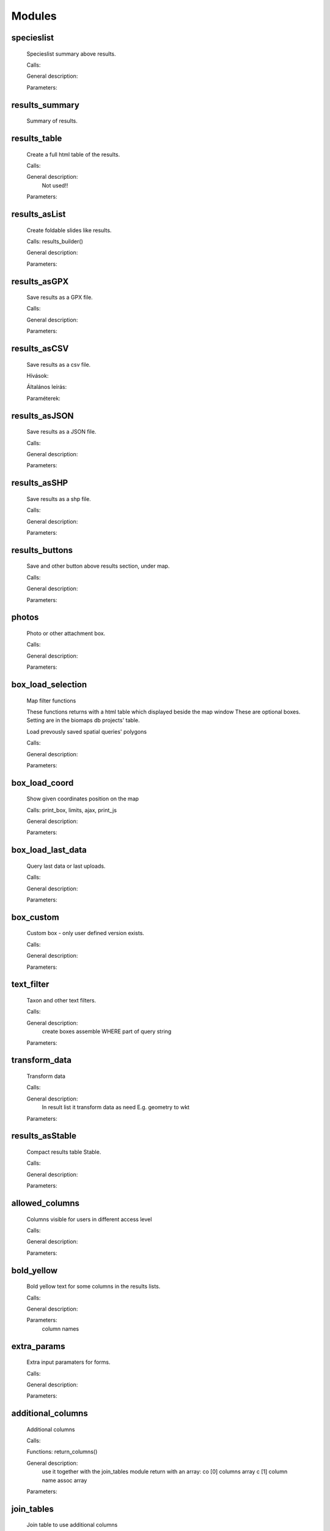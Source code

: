 Modules
*******

specieslist
-----------
    Specieslist summary above results.
    
    Calls:
    
    General description:

    Parameters:

results_summary
---------------
    Summary of results.

results_table
-------------
    Create a full html table of the results.
    
    Calls:
    
    General description:
        Not used!!
    
    Parameters:

results_asList
--------------
    Create foldable slides like results.

    Calls: results_builder()
    
    General description:
    
    Parameters:

results_asGPX
-------------
    Save results as a GPX file.
    
    Calls:
    
    General description:
    
    Parameters:
    
results_asCSV
-------------
    Save results as a csv file.
    
    Hívások:
    
    Általános leírás:
    
    Paraméterek:

results_asJSON
--------------
    Save results as a JSON file.
    
    Calls:
    
    General description:
    
    Parameters:

results_asSHP
-------------
    Save results as a shp file.
    
    Calls:
    
    General description:
    
    Parameters:
    
results_buttons
---------------
    Save and other button above results section, under map.
    
    Calls:
    
    General description:
    
    Parameters:

photos
------
    Photo or other attachment box.
    
    Calls:
    
    General description:
    
    Parameters:
    
box_load_selection
------------------
    Map filter functions

    These functions returns with a html table which displayed beside the map window
    These are optional boxes. Setting are in the biomaps db projects' table.
    
    Load prevously saved spatial queries' polygons
    
    Calls:
    
    General description:
    
    Parameters:
    
box_load_coord
--------------
    Show given coordinates position on the map
    
    Calls: print_box, limits, ajax, print_js
    
    General description:
    
    Parameters:
    
box_load_last_data
------------------
    Query last data or last uploads.
    
    Calls:
    
    General description:
    
    Parameters:
    
box_custom
----------
    Custom box - only user defined version exists.
    
    Calls:
    
    General description:
    
    Parameters:
    
text_filter
-----------
    Taxon and other text filters.

    Calls:
    
    General description:
        create boxes
        assemble WHERE part of query string
    
    Parameters:
    
transform_data
--------------
    Transform data

    Calls:
    
    General description:
        In result list it transform data as need
        E.g. geometry to wkt
    
    Parameters:
    
results_asStable
----------------
    Compact results table Stable.
    
    Calls:
    
    General description:
    
    Parameters:
    
allowed_columns
---------------
    Columns visible for users in different access level
    
    Calls:
    
    General description:
    
    Parameters:
    
bold_yellow
-----------
    Bold yellow text for some columns in the results lists.
    
    Calls:
    
    General description:
    
    Parameters:
      column names

extra_params
------------
    Extra input paramaters for forms.

    Calls:
    
    General description:
    
    Parameters:
    
additional_columns
------------------
    Additional columns
    
    Calls:
    
    Functions: return_columns()
    
    General description:
        use it together with the join_tables module
        return with an array:
        co [0] columns array
        c  [1] column name assoc array
    
    Parameters:
    
join_tables
-----------
    Join table to use additional columns
    
    Calls:
    
    Functions: return_joins()
    
    General description:
        use it together with the additional_columns module
        RETURN: join command and column list and visible names list
        [0] column name , separated list
        [1] prefixed column names array: all column which defined in the database columns
        [2] visible names array of array by JOIN
    
    Parameters:

snap_to_grid
------------
    Project specified sanp to grid points on the map
    
    Calls:
    
    Functions: geom_column(), geom_column_join(), rules_join()
    
    General description:
        not recommended to use!
    
    Parameters:

restricted_data
---------------
    Rule based data restriction
    
    alls
    
    Functions: rule_data()
    
    General description:
    
    Parameters:
    
form_choose
-----------
    List of available forms.

    Calls:
    
    Functions: form_list()
    
    General description:
    
    Parameters:
    
identify_point
--------------
    A tool for identify one or more data elements on the map
    
    Calls:
    
    Functions: return_data(), print_button()
    
    General description:
    
    Parameters:
        column names

        json object: shows a hyperlink. 
       
            elements:
                
                type - obligatory, egyelőre csak a "link" érték működik
                
                href - obligatory - hivatkozás címe
                
                label - obligatory - a link/gomb szövege/cimkéje - többnyelvűséget támogatja
                
                class - optional - a linkhez rendelt osztályok
                
                id - optional - a linkhez rendelt azonosító
                
                target - optional - alapértelmezett "_blank"
                
                params - optional - a href elem paraméterei 

            A href elemet a modul-paraméterek közt felsorolt oszlopok értékeivel paraméterezhetjük. lásd a példát:

            Példa:
            { "type": "link", "href": "//example.com?nest_id=%1%&species=%2%", "label": "str_add_data", "class": "pure-button button-href", "params": ["obm_id","species"] }

            A fenti példa a következő hiperlinket fogja generálni:

            <a href="//example.com?nest_id=2898&species=Brachyramphus perdix" target="_blank" id="" class="pure-button button-href">Adat hozzáadása</a>

            A json-t egy sorosra kell tömöríteni!

notify
------
    Creates custom postgres based notify events.

    Calls:
    
    Functions: listen(), unlisten(), notify(), email()
    
    General description:
    
    Parameters:
  
custom_data_check
-----------------
    Custom data checks of upload data.
    
    Calls:
    
    Functions: list(), check()
    
    General description:
    
    Parameters:
  
custom_filetype
---------------
    Custom file preparation. E.g. observado style CSV
    
    Calls:
    
    Functions: option_list(), custom_read()
    
    General description:
    
    Parameters:
  
create_postgres_user
--------------------
    Create a restricted access postgres user
    
    Calls:
    
    Functions: create_pg_user(), show_button()
        
    General description:
        By enabling the module (who has the right to use the module), users can create their own postgres user. This user can only read from the database.
        It can read all the data tables assigned to the project.
        It can only connect to a database from one client program at a time.
        After one year, Its access expires automatically.
        Users can renew their access at any time.
    
    Parameters:

custom_admin_pages
------------------

    
    Calls:
    
    Functions: no functions.
    
    General description:
    
    Parameters:
    
grid_view
---------
    View data on selected polygon grid
    
    Calls: 
    
    Functions: print_box(), default_grid_geom(), get_grid_layer()
    
    General description:
    
    Parameters:
    
    Example trigger function:

BEGIN

IF tg_op = 'INSERT' THEN

    EXECUTE format('INSERT INTO %I_qgrids (row_id,original) SELECT %L,%L::geometry',TG_TABLE_NAME,NEW.obm_id,NEW.obm_geometry);

    EXECUTE format('UPDATE %I_qgrids SET "kef_5" = foo.geom FROM ( 
        SELECT obm_geometry AS geom
        FROM shared."kef_5x5"
        WHERE st_within(%L::geometry,obm_geometry)
    ) as foo WHERE row_id=%L',TG_TABLE_NAME,NEW.obm_geometry,NEW.obm_id);

    EXECUTE format('UPDATE %I_qgrids SET "kef_10" = st_transform(foo.geom,4326) FROM ( 
        SELECT geom
        FROM shared."kef_10x10"
        WHERE st_within(%L::geometry,st_transform(geom,4326))
    ) as foo WHERE row_id=%L',TG_TABLE_NAME,NEW.obm_geometry,NEW.obm_id);

    EXECUTE format('UPDATE %I_qgrids SET "utm_2.5" = st_transform(foo.geom,4326) FROM ( 
        SELECT geometry as geom
        FROM shared."utm_2.5x2.5"
        WHERE st_within(%L::geometry,st_transform(geometry,4326))
    ) as foo WHERE row_id=%L',TG_TABLE_NAME,NEW.obm_geometry,NEW.obm_id);

    EXECUTE format('UPDATE %I_qgrids SET "utm_10" = st_transform(foo.geom,4326) FROM ( 
        SELECT geom 
        FROM shared."utm_10x10"
        WHERE st_within(%L::geometry,st_transform(geom,4326))
    ) as foo WHERE row_id=%L',TG_TABLE_NAME,NEW.obm_geometry,NEW.obm_id);

    EXECUTE format('UPDATE %I_qgrids SET "utm_100" = st_transform(foo.geom,4326) FROM ( 
        SELECT geom 
        FROM shared."utm_100x100"
        WHERE st_within(%L::geometry,st_transform(geom,4326))
    ) as foo WHERE row_id=%L',TG_TABLE_NAME,NEW.obm_geometry,NEW.obm_id);

RETURN NEW;
END IF;

IF tg_op = 'UPDATE' THEN

    EXECUTE format('UPDATE %I_qgrids SET "original"=%L::geometry WHERE row_id=%L', TG_TABLE_NAME,NEW.obm_geometry,NEW.obm_id);

    EXECUTE format('UPDATE %I_qgrids SET "kef_5" = foo.geom FROM ( 
        SELECT obm_geometry AS geom
        FROM shared."kef_5x5"
        WHERE st_within(%L::geometry,obm_geometry)
    ) as foo WHERE row_id=%L',TG_TABLE_NAME,NEW.obm_geometry,NEW.obm_id);

    EXECUTE format('UPDATE %I_qgrids SET "kef_10" = st_transform(foo.geom,4326) FROM ( 
        SELECT geom
        FROM shared."kef_10x10"
        WHERE st_within(%L::geometry,st_transform(geom,4326))
    ) as foo WHERE row_id=%L',TG_TABLE_NAME,NEW.obm_geometry,NEW.obm_id);

    EXECUTE format('UPDATE %I_qgrids SET "utm_2.5" = st_transform(foo.geom,4326) FROM ( 
        SELECT geometry as geom
        FROM shared."utm_2.5x2.5"
        WHERE st_within(%L::geometry,st_transform(geometry,4326))
    ) as foo WHERE row_id=%L',TG_TABLE_NAME,NEW.obm_geometry,NEW.obm_id);

    EXECUTE format('UPDATE %I_qgrids SET "utm_10" = st_transform(foo.geom,4326) FROM ( 
        SELECT geom 
        FROM shared."utm_10x10"
        WHERE st_within(%L::geometry,st_transform(geom,4326))
    ) as foo WHERE row_id=%L',TG_TABLE_NAME,NEW.obm_geometry,NEW.obm_id);

    EXECUTE format('UPDATE %I_qgrids SET "utm_100" = st_transform(foo.geom,4326) FROM ( 
        SELECT geom 
        FROM shared."utm_100x100"
        WHERE st_within(%L::geometry,st_transform(geom,4326))
    ) as foo WHERE row_id=%L',TG_TABLE_NAME,NEW.obm_geometry,NEW.obm_id);

RETURN NEW;
END IF;

IF tg_op = 'DELETE' THEN
    EXECUTE format('DELETE FROM %I_qgrids WHERE row_id=%L',TG_TABLE_NAME,OLD.obm_id);
RETURN OLD;
END IF;

END;
